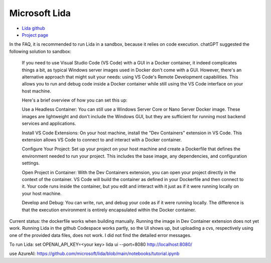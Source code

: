 Microsoft Lida
==============

- `Lida github <https://github.com/microsoft/lida>`_
- `Project page <https://microsoft.github.io/lida/>`_

In the FAQ, it is recommended to run Lida in a sandbox, because it 
relies on code execution. chatGPT suggested the following solution to 
sandbox:

    If you need to use Visual Studio Code (VS Code) with a GUI in a Docker container, it 
    indeed complicates things a bit, as typical Windows server images used in Docker don't 
    come with a GUI. However, there's an alternative approach that might suit your needs: 
    using VS Code's Remote Development capabilities. This allows you to run and debug code 
    inside a Docker container while still using the VS Code interface on your host machine.

    Here's a brief overview of how you can set this up:

    Use a Headless Container: You can still use a Windows Server Core or Nano Server Docker 
    image. These images are lightweight and don't include the Windows GUI, but they are 
    sufficient for running most backend services and applications.

    Install VS Code Extensions: On your host machine, install the "Dev Containers" extension 
    in VS Code. This extension allows VS Code to connect to and interact with a Docker container.

    Configure Your Project: Set up your project on your host machine and create a Dockerfile that 
    defines the environment needed to run your project. This includes the base image, any dependencies, 
    and configuration settings.

    Open Project in Container: With the Dev Containers extension, you can open your project 
    directly in the context of the container. VS Code will build the container as defined in your 
    Dockerfile and then connect to it. Your code runs inside the container, but you edit and interact 
    with it just as if it were running locally on your host machine.

    Develop and Debug: You can write, run, and debug your code as if it were running locally. The 
    difference is that the execution environment is entirely encapsulated within the Docker container.

Current status: the dockerfile works when building manually. Running the image in Dev Container extension 
does not yet work. Running Lida in the github Codespace works partly, so the UI shows up, but uploading
a cvs, respectively using one of the provided data files, does not work. I did not find the detailed error
messages.

To run Lida:
set OPENAI_API_KEY=<your key>
lida ui  --port=8080
http://localhost:8080/

use AzureAI: https://github.com/microsoft/lida/blob/main/notebooks/tutorial.ipynb